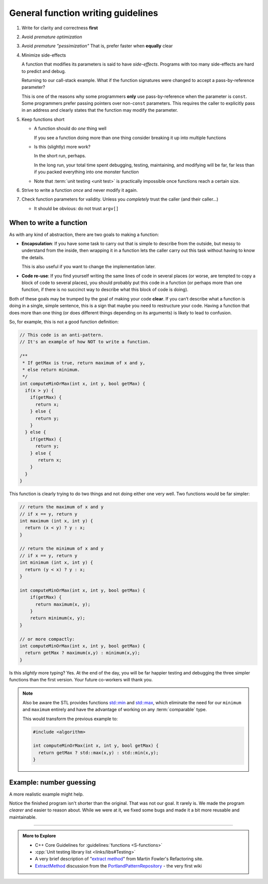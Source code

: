 ..  Copyright (C)  Dave Parillo.  Permission is granted to copy, distribute
    and/or modify this document under the terms of the GNU Free Documentation
    License, Version 1.3 or any later version published by the Free Software
    Foundation; with Invariant Sections being Forward, and Preface,
    no Front-Cover Texts, and no Back-Cover Texts.  A copy of
    the license is included in the section entitled "GNU Free Documentation
    License".
   
.. index:: function writing guidelines

General function writing guidelines
===================================
#. Write for clarity and correctness **first**
#. Avoid *premature optimization*
#. Avoid *premature "pessimization"*
   That is, prefer faster when **equally** clear
#. Minimize side-effects

   A function that modifies its parameters is said to have *side-effects*.
   Programs with too many side-effects are hard to predict and debug.

   Returning to our call-stack example.
   What if the function signatures were changed to accept a pass-by-reference parameter?

   .. tabbed:: side_effects

      .. tab:: Side effects

         .. code-block:: cpp

            void dig(double& x);
            void deeper(double& x);

         Given that the names of these functions provide no insight to their purpose,
         there is no way to know without inspecting the source if
         the variable x is modified when passed to these functions.

         .. code-block:: cpp

            void dig(double& val) {
              std::cout << "Digging...\n";
              val /= 2;
              deeper(val);
              std::cout << "Done digging...\n";
            }

         Unless it's obvious from the name of the function,
         side effects are almost always unexpected.

      .. tab:: Run It

         .. activecode:: functions_guidelines_side_effects_ac
            :language: cpp
            :compileargs: ['-Wall', '-Wextra', '-pedantic', '-std=c++11']
            :nocodelens: 

            #include <iostream>

            void dig(double& val);
            void deeper(double& val);

            int main() {
              double pi = 3.14159;
              std::cout << "in main.\npi = " << pi << '\n';
              dig(pi);

              std::cout << "Returned to main.\npi = " << pi << '\n';
              return 0;
            }

            void dig(double& val) {
              std::cout << "Digging...\n";
              val = val * 2;
              deeper(val);
              std::cout << "Done digging...\n";
            }

            void deeper(double& val) {
              val -= 1;
              std::cout << "now even deeper....\n";
            }

   This is one of the reasons why some programmers **only** use pass-by-reference
   when the parameter is ``const``.
   Some programmers prefer passing pointers over non-``const`` parameters.
   This requires the caller to explicitly pass in an address and 
   clearly states that the function may modify the parameter.

#. Keep functions short

   - A function should do *one* thing well

     If you see a function doing more than one thing
     consider breaking it up into multiple functions

   - Is this (slightly) more work?

     In the short run, perhaps.

     In the long run, your total time spent
     debugging, testing, maintaining, and modifying
     will be far, far less than if you packed everything into one monster function


   - Note that :term:`unit testing <unit test>` is practically impossible 
     once functions reach a certain size.

#. Strive to write a function *once* and never modify it again.
#. Check function parameters for validity.
   Unless you *completely* trust the caller (and their caller...)

   - It should be obvious: do not trust ``argv[]``


.. index::
   pair: video; function returns

.. youtube:: 9mWWNYRHAIQ
   :http: https
   :divid: return_9mWWNYRHAIQ

When to write a function
------------------------

As with any kind of abstraction, there are two goals to making a function:

- **Encapsulation**: 
  If you have some task to carry out that is simple to describe from the outside, 
  but messy to understand from the inside, 
  then wrapping it in a function lets the caller carry out this task without having to know the details. 

  This is also useful if you want to change the implementation later.
- **Code re-use**: 
  If you find yourself writing the same lines of code in several places 
  (or worse, are tempted to copy a block of code to several places), 
  you should probably put this code in a function 
  (or perhaps more than one function, 
  if there is no succinct way to describe what this block of code is doing).

Both of these goals may be trumped by the goal of making your code **clear**. 
If you can’t describe what a function is doing in a single, simple sentence, 
this is a sign that maybe you need to restructure your code. 
Having a function that does more than one thing (or does different things depending on its arguments) 
is likely to lead to confusion.

So, for example, this is not a good function definition:

.. code-block:: cpp

   // This code is an anti-pattern.
   // It's an example of how NOT to write a function.

   /** 
    * If getMax is true, return maximum of x and y,
    * else return minimum.
    */
   int computeMinOrMax(int x, int y, bool getMax) {
     if(x > y) {
       if(getMax) { 
         return x;
       } else {
         return y; 
       }
     } else { 
       if(getMax) { 
         return y;
       } else {
          return x; 
       }
     } 
   }

This function is clearly trying to do two things and not doing either one very well.
Two functions would be far simpler:

.. code-block:: cpp

   // return the maximum of x and y
   // if x == y, return y
   int maximum (int x, int y) {
     return (x < y) ? y : x;
   }

   // return the minimum of x and y
   // if x == y, return y
   int minimum (int x, int y) {
     return (y < x) ? y : x;
   }

   int computeMinOrMax(int x, int y, bool getMax) {
       if(getMax) {
         return maximum(x, y);
       }
       return minimum(x, y);
   }

   // or more compactly:
   int computeMinOrMax(int x, int y, bool getMax) {
     return getMax ? maximum(x,y) : minimum(x,y);
   }

   
Is this *slightly* more typing? Yes.
At the end of the day, you will be far happier testing and debugging the three simpler functions
than the first version.
Your future co-workers will thank you.

.. note::

   Also be aware the STL provides functions
   `std::min <http://en.cppreference.com/w/cpp/algorithm/min>`_ and
   `std::max <http://en.cppreference.com/w/cpp/algorithm/max>`_,
   which eliminate the need for our ``minimum`` and ``maximum`` entirely
   and have the advantage of working on any :term:`comparable` type.

   This would transform the previous example to:

   .. code-block:: cpp

      #include <algorithm>

      int computeMinOrMax(int x, int y, bool getMax) {
        return getMax ? std::max(x,y) : std::min(x,y);
      }

.. index::
   pair: repl.it; number guessing
   pair: repl.it; command line argument parsing
   pair: repl.it; parsing command line arguments

Example: number guessing
------------------------
A more realistic example might help.

.. tabbed:: function_guidelines_guessing_example_tab

   .. tab:: Original

      While randomly surfing the internet I stumbled on a small program
      intended to help people understand C++.

      Unfortunately, it is full of issues and this is the kind of program structure
      that will **not** help you when trying to create your own complicated projects.

      Open this in Replit and run ``./main`` in the console tab.
      You may need to type ``make main`` first.

      .. raw:: html

         <iframe height="400px" width="100%" 
          src="https://repl.it/@DaveParillo/NumberGuessingFunctionRefactorOriginal?lite=true" 
          scrolling="no" 
          frameborder="no" 
          allowtransparency="true" 
          allowfullscreen="true" 
          sandbox="allow-forms allow-pointer-lock allow-popups allow-same-origin allow-scripts allow-modals"></iframe>


      .. admonition:: Try This!

         How many bugs or other issues can you find in this program without looking at the 'Bugs' tab?


   .. tab:: Bugs

      This program has a few bugs.

      Code like:

      .. code-block:: cpp

         if(tries >= 20)

      seems to imply you have 20 tries.
      The program actually gives you 21.
      Off-by-one errors like this are common.


      This code looks ok, but isn't.

      .. code-block:: cpp

         std::cout << "Enter a number between 1 and 100 (" << 20 - tries << " tries left): ";
         std::cin >> guess;
         std::cin.ignore();

      There is no error checking on guess before it is used.
      Non-integer input causes the program to enter an infinite loop.

      Related to this, there is this code:

      .. code-block:: cpp

         int guess; 

         // try to get guess

         if(guess > number)

      Since guess is uninitialized, if ``cin`` fails to fill ``guess``,
      then ``guess`` will not have any value when the if statement is evaluated,
      which is undefined behavior.


   .. tab:: Issues

      This is fundamentally a C program on a C++ forum.

      Yes, it uses ``cin`` and ``cout``.

      That doesn't make it a C++ program.

      A clue it was copied from C:

      .. code-block:: cpp

         int main (void) . . .

      Explicitly using ``void`` to declare a function take no parameters
      is a best practice in C.
      Otherwise the compiler assumes the function can take **any number**
      of parameters.
 
      In C++, ``main()`` or any other function that takes no parameters
      is implicitly void.


      .. index:: rand
      .. index:: random
      .. index:: random_device
      .. index:: uniform_int_distribution

      Next problem is the way the random numbers are created:

      .. code-block:: cpp

         int number = rand() % 99 + 2;

      Quick!

      Can we be **certain** that this correctly creates a number from
      1 to 100, inclusive?

      The code is just not that easy to reason about.

      - We have to know how rand works
      - We have to remember what modulus does.

      Yes, not big hurdles, but this is where bugs hide.
      And for the record, the program asks the user to pick a number
      from 1 to 100, but this algorithm will never choose 1.

      The standard library has a superior alternative to ``rand``:

      .. activecode:: function_random_ac
         :language: cpp
         :compileargs: ['-Wall', '-Wextra', '-pedantic', '-std=c++11']
         :nocodelens: 

         #include <iostream>
         #include <random>

         int main() {
           std::cout << "Random numbers: \n";
           // Seed with a real random value, if available
           std::random_device r;
           std::default_random_engine eng(r());  // make a random number generator

           for (int i = 0; i < 10; ++i) {
             // generate the next uniformly distributed integer between 0 and 999
             // using the random default engine
             std::cout << std::uniform_int_distribution<int> {0, 999} (eng) << '\n';
           }
         }
        

      Because there are no functions, it is necessary to repeat block of code like this:

      .. code-block:: cpp

         std::cout << "Enter a number between 1 and 100 (" << 20 - tries << " tries left): ";
         std::cin >> guess;
         std::cin.ignore();


      In general, the pattern

      - Prompt
      - Assign
      - Validate
      - Repeat (if needed) or exit

      Is common.
      Because it's tedious to copy over and over,
      this program omits the error handling and the repeat.

      A function is the obvious choice here.

      .. admonition:: Try This!

         Run the program on the original tab, but enter a letter or
         other nonsense input instead of a number.

         How would you fix this?  Try it!
         

      More repetition.
      How many times is the number ``20`` used in this program?

      If you wanted to change the max number of guesses to 10,
      how many places do you need to remember?
      And this is just one file.
      These kinds of duplications can become painful to
      maintain as programs grow.
      They can quickly get out of control.

      Finally, pet peeves of mine:

      This code is mostly redundant.
      I just prefer not to see code that looks like this, even though it works.

      .. code-block:: cpp

         if(answer == 'n' || answer == 'N' || answer == 'y' || answer == 'Y') {

      I would rather use a function:

      .. code-block:: cpp

         char play_again() {
           return std::tolower(
               get_entry("Would you like to play another game? [y/n] ").front());
         }

         // and use it like this
         while ('y' == play_again());

      instead of:

      .. code-block:: cpp

         while(true) { // Loop to ask user is he/she would like to play again.
            // Get user response.
            std::cout << "Would you like to play again (Y/N)? ";
            std::cin >> answer;
            std::cin.ignore();
			
            // Check if proper response.
            if(answer == 'n' || answer == 'N' || answer == 'y' || answer == 'Y') {
               break;
            } else {
               std::cout << "Please enter \'Y\' or \'N\'...\n";
            }
         }



      Is this comment helping?

      .. code-block:: cpp

         // Get number.
			std::cout << "Enter a number between 1 and 100 (" << 20 - tries << " tries left): ";

      .. code-block:: cpp

         // Safely exit.
         std::cout << "\n\nEnter anything to exit. . . ";
         std::cin.ignore();

      Please don't ask me to enter an additional confirmation to exit,
      when I **just** said 'No' to the previous question.

      There is no need to do this. What is *safe* about this?
      Just exit your program.

   .. tab:: Final

      Open this in Replit and run ``./main`` in the console tab.
      You may need to type ``make main`` first.


      .. raw:: html

         <iframe height="400px" width="100%" 
          src="https://repl.it/@DaveParillo/NumberGuessingFunctionRefactor?lite=true" 
          scrolling="no" 
          frameborder="no" 
          allowtransparency="true" 
          allowfullscreen="true" 
          sandbox="allow-forms allow-pointer-lock allow-popups allow-same-origin allow-scripts allow-modals"></iframe>
       

      This is **NOT** the only way to improve the original program.
      It's merely one way.

Notice the finished program isn't shorter than the original.
That was not our goal.
It rarely is.
We made the program *clearer* and easier to reason about.
While we were at it, we fixed some bugs and made it a bit more reusable and maintainable.


-----

.. admonition:: More to Explore

   - C++ Core Guidelines for :guidelines:`functions <S-functions>`
   - :cpp:`Unit testing library list <links/libs#Testing>`
   - A very brief description of 
     "`extract method <http://refactoring.com/catalog/extractMethod.html>`_" from Martin Fowler's Refactoring site.
   - `ExtractMethod <http://c2.com/cgi/wiki?ExtractMethod>`_ discussion from the 
     `PortlandPatternRepository <http://c2.com/cgi/wiki?PortlandPatternRepository>`_ - the very first wiki


